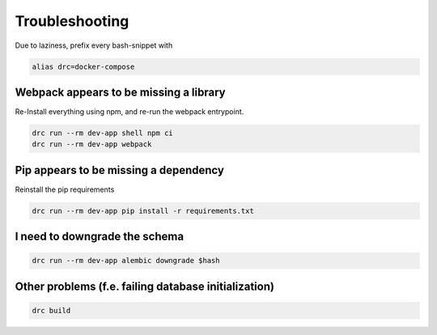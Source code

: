 Troubleshooting
===============

Due to laziness, prefix every bash-snippet with

.. code:: sh

   alias drc=docker-compose

Webpack appears to be missing a library
---------------------------------------

Re-Install everything using npm, and re-run the webpack entrypoint.

.. code:: sh

   drc run --rm dev-app shell npm ci
   drc run --rm dev-app webpack

Pip appears to be missing a dependency
--------------------------------------

Reinstall the pip requirements

.. code:: sh

   drc run --rm dev-app pip install -r requirements.txt

I need to downgrade the schema
------------------------------

.. code:: sh

   drc run --rm dev-app alembic downgrade $hash

Other problems (f.e. failing database initialization)
-----------------------------------------------------

.. code:: sh

   drc build

